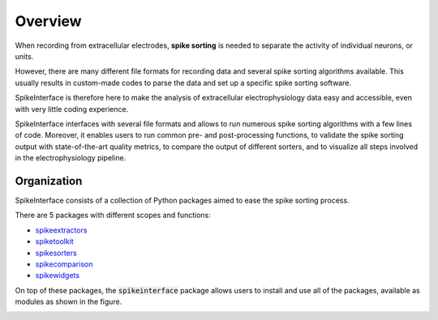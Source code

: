 Overview
========

When recording from extracellular electrodes, **spike sorting** is needed to separate the activity of individual
neurons, or units.

However, there are many different file formats for recording data and several spike sorting algorithms available. This
usually results in custom-made codes to parse the data and set up a specific spike sorting software.

SpikeInterface is therefore here to make the analysis of extracellular electrophysiology data easy and accessible, even
with very little coding experience.

SpikeInterface interfaces with several file formats and allows to run numerous spike sorting algorithms with a few lines
of code. Moreover, it enables users to run common pre- and post-processing functions, to validate the spike sorting
output with state-of-the-art quality metrics, to compare the output of different sorters, and to visualize all steps
involved in the electrophysiology pipeline.

Organization
------------

SpikeInterface consists of a collection of Python packages aimed to ease the spike sorting process.

There are 5 packages with different scopes and functions:

- `spikeextractors <https://github.com/SpikeInterface/spikeextractors/>`_
- `spiketoolkit <https://github.com/SpikeInterface/spiketoolkit/>`_
- `spikesorters <https://github.com/SpikeInterface/spikesorters/>`_
- `spikecomparison <https://github.com/SpikeInterface/spikecomparison/>`_
- `spikewidgets <https://github.com/SpikeInterface/spikewidgets/>`_

On top of these packages, the :code:`spikeinterface` package allows users to install and use all of the packages,
available as modules as shown in the figure.

.. image:: images/overview.png

